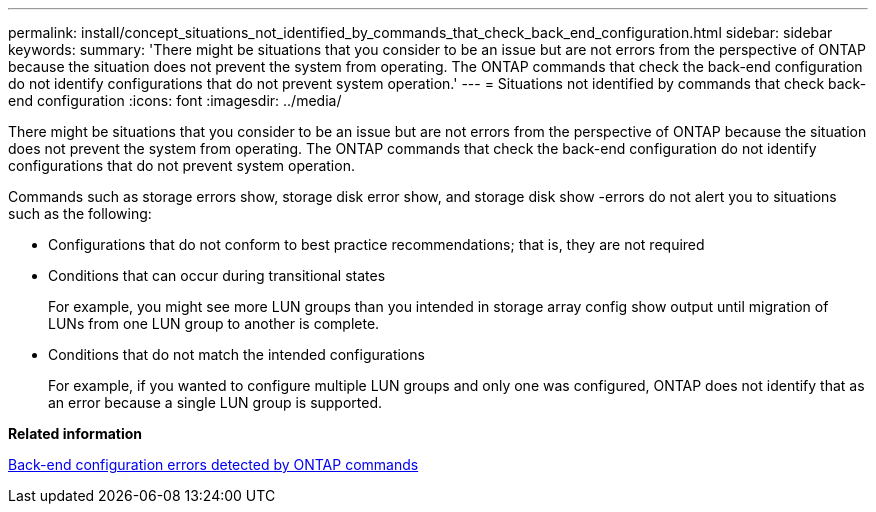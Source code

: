 ---
permalink: install/concept_situations_not_identified_by_commands_that_check_back_end_configuration.html
sidebar: sidebar
keywords: 
summary: 'There might be situations that you consider to be an issue but are not errors from the perspective of ONTAP because the situation does not prevent the system from operating. The ONTAP commands that check the back-end configuration do not identify configurations that do not prevent system operation.'
---
= Situations not identified by commands that check back-end configuration
:icons: font
:imagesdir: ../media/

[.lead]
There might be situations that you consider to be an issue but are not errors from the perspective of ONTAP because the situation does not prevent the system from operating. The ONTAP commands that check the back-end configuration do not identify configurations that do not prevent system operation.

Commands such as storage errors show, storage disk error show, and storage disk show -errors do not alert you to situations such as the following:

* Configurations that do not conform to best practice recommendations; that is, they are not required
* Conditions that can occur during transitional states
+
For example, you might see more LUN groups than you intended in storage array config show output until migration of LUNs from one LUN group to another is complete.

* Conditions that do not match the intended configurations
+
For example, if you wanted to configure multiple LUN groups and only one was configured, ONTAP does not identify that as an error because a single LUN group is supported.

*Related information*

xref:concept_back_end_configuration_errors_detected_by_ontap_commands.adoc[Back-end configuration errors detected by ONTAP commands]
